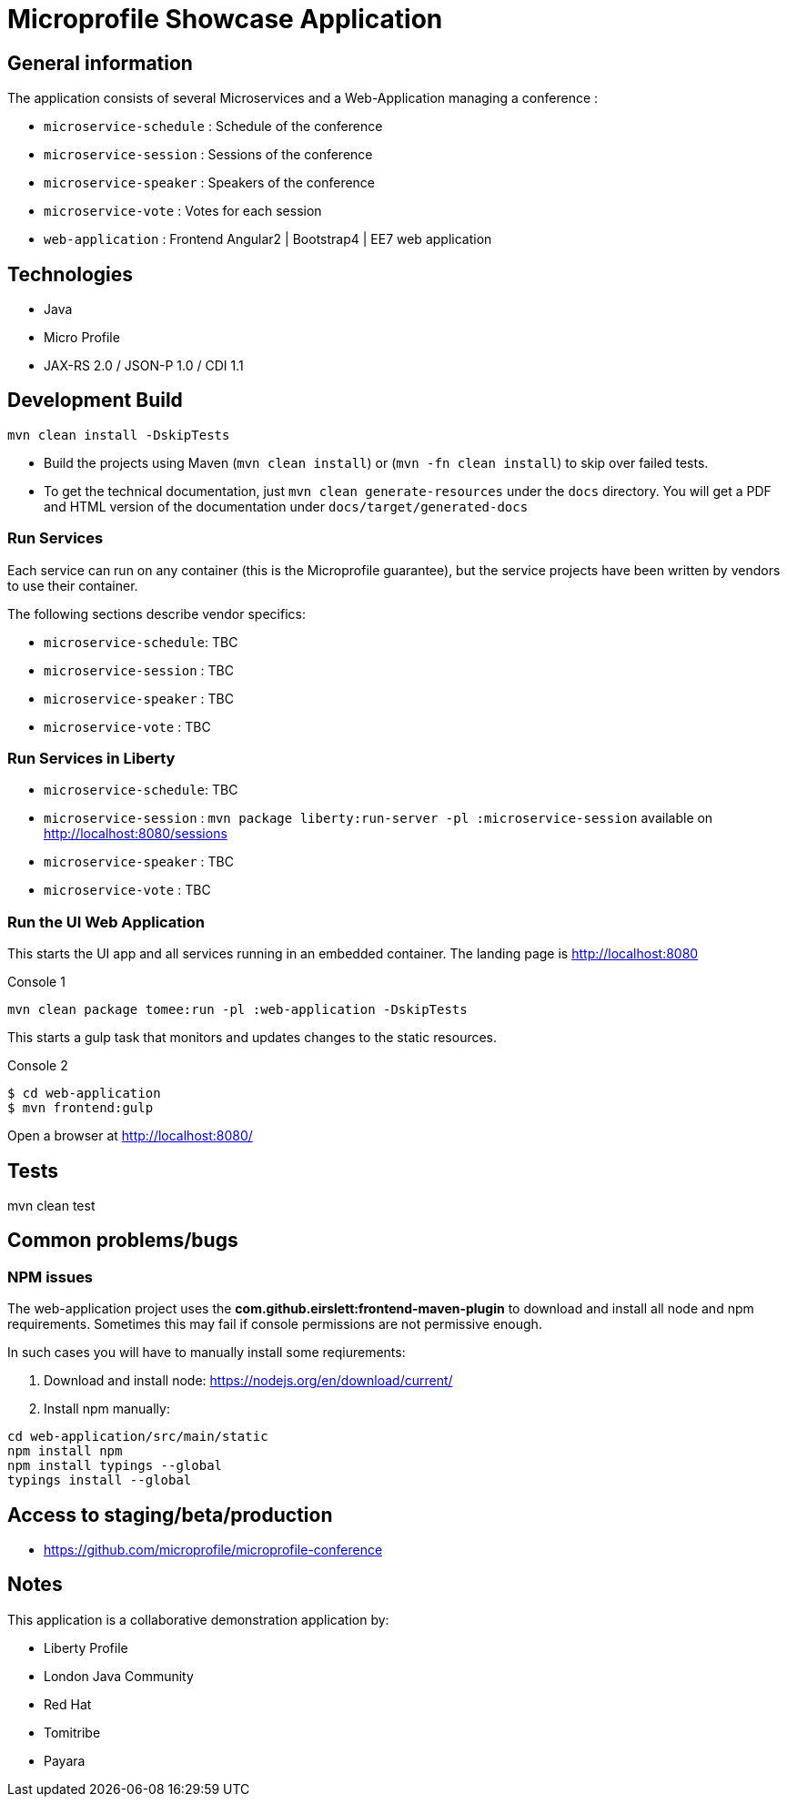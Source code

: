 = Microprofile Showcase Application

== General information

The application consists of several Microservices and a Web-Application managing a conference :

* `microservice-schedule` : Schedule of the conference
* `microservice-session` : Sessions of the conference
* `microservice-speaker` : Speakers of the conference
* `microservice-vote` : Votes for each session
* `web-application` : Frontend Angular2 | Bootstrap4 | EE7 web application

== Technologies

* Java
* Micro Profile
* JAX-RS 2.0 / JSON-P 1.0 / CDI 1.1

== Development Build

----
mvn clean install -DskipTests
----

* Build the projects using Maven (`mvn clean install`) or (`mvn -fn clean install`) to skip over failed tests.
* To get the technical documentation, just `mvn clean generate-resources` under the `docs` directory. You will get a PDF and HTML version of the documentation under `docs/target/generated-docs`

=== Run Services

Each service can run on any container (this is the Microprofile guarantee),
but the service projects have been written by vendors to use their container.

The following sections describe vendor specifics:

* `microservice-schedule`: TBC
* `microservice-session` : TBC
* `microservice-speaker` : TBC
* `microservice-vote` : TBC

=== Run Services in Liberty

* `microservice-schedule`: TBC
* `microservice-session` : `mvn package liberty:run-server -pl :microservice-session` available on http://localhost:8080/sessions
* `microservice-speaker` : TBC
* `microservice-vote` : TBC

=== Run the UI Web Application

This starts the UI app and all services running in an embedded container.
The landing page is http://localhost:8080

.Console 1
----
mvn clean package tomee:run -pl :web-application -DskipTests
----

This starts a gulp task that monitors and updates changes to the static resources.

.Console 2
----
$ cd web-application
$ mvn frontend:gulp
----

Open a browser at http://localhost:8080/

== Tests

mvn clean test

== Common problems/bugs

=== NPM issues

The web-application project uses the *com.github.eirslett:frontend-maven-plugin* to download
and install all node and npm requirements.
Sometimes this may fail if console permissions are not permissive enough.

In such cases you will have to manually install some reqiurements:

<1> Download and install node: https://nodejs.org/en/download/current/

<2> Install npm manually:

----
cd web-application/src/main/static
npm install npm
npm install typings --global
typings install --global
----

== Access to staging/beta/production

* https://github.com/microprofile/microprofile-conference

== Notes

This application is a collaborative demonstration application by:

* Liberty Profile
* London Java Community
* Red Hat
* Tomitribe
* Payara
